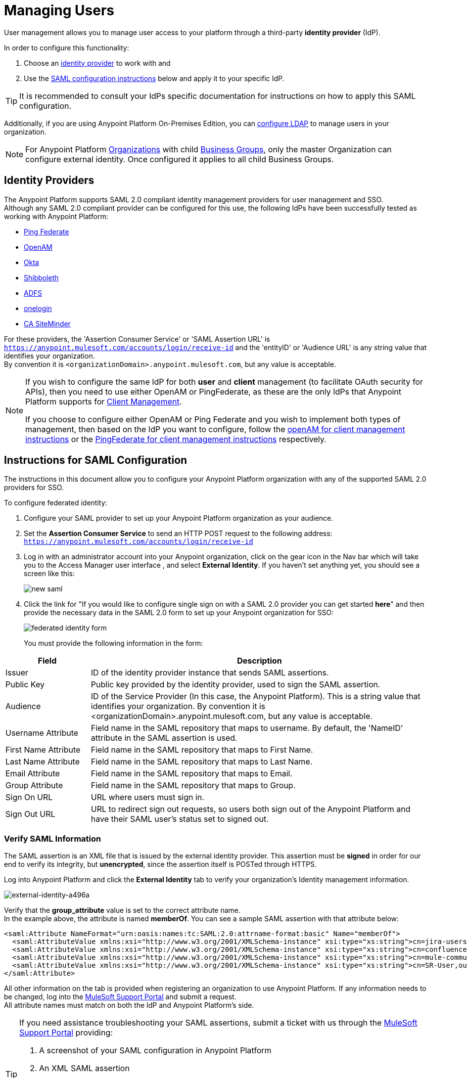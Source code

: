 = Managing Users

User management allows you to manage user access to your platform through a third-party *identity provider* (IdP).

In order to configure this functionality:

. Choose an <<Identity Providers,identity provider>> to work with and
. Use the <<Instructions for SAML Configuration,SAML configuration instructions>> below and apply it to your specific IdP.

[TIP]
It is recommended to consult your IdPs specific documentation for instructions on how to apply this SAML configuration.

Additionally, if you are using Anypoint Platform On-Premises Edition, you can <<Configure LDAP,configure LDAP>> to manage users in your organization.

[NOTE]
--
For Anypoint Platform link:https://docs.mulesoft.com/access-management/organization[Organizations] with child link:https://docs.mulesoft.com/access-management/organization#business-groups[Business Groups], only the master Organization can configure external identity. Once configured it applies to all child Business Groups.
--

== Identity Providers

The Anypoint Platform supports SAML 2.0 compliant identity management providers for user management and SSO. +
Although any SAML 2.0 compliant provider can be configured for this use, the following IdPs have been successfully tested as working with Anypoint Platform:

* link:https://www.pingidentity.com/en/products/pingfederate.html[Ping Federate]
* link:https://forgerock.org/openam/[OpenAM]
* link:https://www.okta.com/[Okta]
* link:https://shibboleth.net/[Shibboleth]
* link:https://msdn.microsoft.com/en-us/library/bb897402.aspx?f=255&MSPPError=-2147217396[ADFS]
* link:https://www.onelogin.com/[onelogin]
* link:http://www.ca.com/us/products/ca-single-sign-on.html[CA SiteMinder]

For these providers, the 'Assertion Consumer Service' or 'SAML Assertion URL' is `https://anypoint.mulesoft.com/accounts/login/receive-id` and the 'entityID' or 'Audience URL' is any string value that identifies your organization. +
By convention it is `<organizationDomain>.anypoint.mulesoft.com`, but any value is acceptable.

[NOTE]
--
If you wish to configure the same IdP for both *user* and *client* management (to facilitate OAuth security for APIs), then you need to use either OpenAM or PingFederate, as these are the only IdPs that Anypoint Platform supports for link:/access-management/external-identity#client-management[Client Management].

If you choose to configure either OpenAM or Ping Federate and you wish to implement both types of management, then based on the IdP you want to configure, follow the  link:/access-management/managing-api-clients#openam-client[openAM for client management instructions]  or the link:/access-management/managing-api-clients#pingfederate-client[PingFederate for client management instructions] respectively.
--

== Instructions for SAML Configuration

The instructions in this document allow you to configure your Anypoint Platform organization with any of the supported SAML 2.0 providers for SSO.

To configure federated identity:

. Configure your SAML provider to set up your Anypoint Platform organization as your audience.
. Set the *Assertion Consumer Service* to send an HTTP POST request to the following address: `https://anypoint.mulesoft.com/accounts/login/receive-id`
. Log in with an administrator account into your Anypoint organization, click on the gear icon in the Nav bar which will take you to the Access Manager user interface , and select *External Identity*. If you haven't set anything yet, you should see a screen like this:
+
image:new-saml.png[new saml]

. Click the link for "If you would like to configure single sign on with a SAML 2.0 provider you can get started *here*" and then provide the necessary data in the SAML 2.0 form to set up your Anypoint organization for SSO:
+
image:federated-form.png[federated identity form]
+
You must provide the following information in the form:

[%header,cols="20a,80a"]
|===
|Field |Description
|Issuer |ID of the identity provider instance that sends SAML assertions.
|Public Key |Public key provided by the identity provider, used to sign the SAML assertion.
|Audience |ID of the Service Provider (In this case, the Anypoint Platform). This is a string value that identifies your organization. By convention it is <organizationDomain>.anypoint.mulesoft.com, but any value is acceptable.
|Username Attribute |Field name in the SAML repository that maps to username. By default, the 'NameID' attribute in the SAML assertion is used.
|First Name Attribute |Field name in the SAML repository that maps to First Name.
|Last Name Attribute |Field name in the SAML repository that maps to Last Name.
|Email Attribute |Field name in the SAML repository that maps to Email.
|Group Attribute |Field name in the SAML repository that maps to Group.
|Sign On URL |URL where users must sign in.
|Sign Out URL |URL to redirect sign out requests, so users both sign out of the Anypoint Platform and have their SAML user's status set to signed out.
|===

=== Verify SAML Information

The SAML assertion is an XML file that is issued by the external identity provider. This assertion must be *signed* in order for our end to verify its integrity, but *unencrypted*, since the assertion itself is POSTed through HTTPS.

Log into Anypoint Platform and click the *External Identity* tab to verify your organization's Identity management information.

image::external-identity-a496a.png[external-identity-a496a]

Verify that the *group_attribute* value is set to the correct attribute name. +
In the example above, the attribute is named *memberOf*. You can see a sample SAML assertion with that attribute below:

[source,xml,linenums]
----
<saml:Attribute NameFormat="urn:oasis:names:tc:SAML:2.0:attrname-format:basic" Name="memberOf">
  <saml:AttributeValue xmlns:xsi="http://www.w3.org/2001/XMLSchema-instance" xsi:type="xs:string">cn=jira-users,ou=groups,dc=muleforge,dc=org</saml:AttributeValue>
  <saml:AttributeValue xmlns:xsi="http://www.w3.org/2001/XMLSchema-instance" xsi:type="xs:string">cn=confluence-users,ou=groups,dc=muleforge,dc=org</saml:AttributeValue>
  <saml:AttributeValue xmlns:xsi="http://www.w3.org/2001/XMLSchema-instance" xsi:type="xs:string">cn=mule-community,ou=groups,dc=muleforge,dc=org</saml:AttributeValue>
  <saml:AttributeValue xmlns:xsi="http://www.w3.org/2001/XMLSchema-instance" xsi:type="xs:string">cn=SR-User,ou=Groups,dc=muleforge,dc=org</saml:AttributeValue>
</saml:Attribute>
----

All other information on the tab is provided when registering an organization to use Anypoint Platform. If any information needs to be changed, log into the  link:https://www.mulesoft.com/support-login[MuleSoft Support Portal] and submit a request. +
All attribute names must match on both the IdP and Anypoint Platform's side.


[TIP]
--
If you need assistance troubleshooting your SAML assertions, submit a ticket with us through the link:https://www.mulesoft.com/support-login[MuleSoft Support Portal] providing:

. A screenshot of your SAML configuration in Anypoint Platform
. An XML SAML assertion

Some providers allow you to generate sample assertions. A SAML assertion can also be captured by inspecting the `HTTP POST` sent by the browser to the SAML Assertion URL (`https://anypoint.mulesoft.com/accounts/login/receive-id`) after successfully authenticating to the IdP. +
The HTTP request can be inspected using tools such as Chrome Developer Tools, Firebug for Firefox or SAML tracer. It's cbase64 encoded.
--

[NOTE]
Exporting assertion metadata to later import it in your selected IdP is currently not supported.


=== Single Log Out

Single log out is important so that a user or user agent can log out of an authenticated environment and ensure that both service providers and identity servers process the log out correctly.

To configure single log out:

. In PingFederate, click the *SP Configuration* for the Anypoint Platform.
. Go to *Browser SSO* and click *Configure Browser SSO*.
. Under *SAML Profiles*, ensure that these are set:
** *IdP-Initiated SSO*
** *IdP-Initiated SLO*
** *SP-Initiated SLO*
. Go to *Protocol Settings* and click *Configure Protocol Settings*.
. Configure a *SLO Service Url* with the following:
** *Binding*: POST
** *Endpoint URL*: Set PARTNER_SP_ID to the correct value: `https://anypoint.mulesoft.com/accounts/logout/receive-id`
+
It's also possible to control where the user is redirected after signing out. Most customers like to redirect the user to a different page so we allow you to configure that in your PingFederate's service provider configuration. You can add a `redirect_uri` query parameter to the SLO Service URL and the Anypoint Platform routes the user there rather than to the Anypoint Platform sign-in page.
+
For example, if you want to route the users back to your signin page, make the URL:
+
[source]
----
https://anypoint.mulesoft.com/accounts/logout/receive-id?redirect_uri=https%3A%2F%2Fanypoint.mulesoft.com%2Faccounts%2Flogin%2Fyour-domain
----
+
If you want to route the users back to your portal page, make the URL:
+
[source]
----
https://anypoint.mulesoft.com/accounts/logout/receive-id?redirect_uri=https%3A%2F%2Fanypoint.mulesoft.com%2Fapiplatform%2Fyour-domain%2F%23%2Fportals
----
+
. Under *Allowable SAML Bindings*, click *Redirect*.
. Under *Encryption Policy*, make certain that nothing is encrypted.
. Save and click *Done* out of *Protocol Settings* and *Browser SSO*.
. When viewing the *SP Configuration* for Anypoint Platform, go to *Credentials*, and click *Configure Credentials*.
. Under *Signature Verification Settings*, click *Manage Signature Verification Settings*. Set the *Trust Model* to *Unanchored*, and import the link:_attachments/anypoint-platform-slo.pem[attached certificate]. Make it the active certificate.

== Federated Organizations - Map Users to Anypoint Platform Roles

As of November 2014, Anypoint Platform provides a feature to help you map users in a federated organization's LDAP group to an Anypoint link:/access-management/roles[Role].

This requires that your Anypoint Platform organization utilizes an external identity provider such as link:https://www.pingidentity.com/en/products/pingfederate.html[PingFederate].

This feature enables users in an organization to sign in to Anypoint Platform using the same organizational credentials and access permissions that an organization maintains using LDAP. +
This ensures credential security and maintains organizational roles for accessing privileged information.

To support this feature you first need to configure an external identity following any of the methods described above, and then follow the two steps described below:

==== Configure Roles

To configure a role:

. In Anypoint Platform, click *Roles*. Click *Add role* to create a role for each group of users in your organization.
+
image::external-identity-34af9.png[]

. Specify a role name and description. Click *Add role* to add the role:
+
image::external-identity-c731b.png[]
+

. In the *Roles* menu, click the name of the new role:
+
image::external-identity-35f9a.png[]
+

. Click *Set external group mapping*:
+
image::external-identity-251b8.png[]
+

. Copy the string from your SAML assertion's AttributeValue to the *External group name* field, for example:
+
SAML AttributeValue:
+
[source,xml,linenums]
----
<saml:AttributeValue xmlns:xsi="http://www.w3.org/2001/XMLSchema-instance"
  xsi:type="xs:string">cn=jira-users,ou=groups,dc=muleforge,dc=org</saml:AttributeValue>
----

+
Mapping:
+
image:external-identity-cfb1e.png[]

. Click *Set names*.
.. If you want to map more than one attribute name to the selected role, you can click on the *Add more* option and add another attribute.
. Repeat this process for each role that you would like mapped to an external group.

== Configure LDAP

The following instructions allow you to configure user management using LDAP v3. for your On-Premises Edition of Anypoint Platform.

[WARNING]
User management through LDAP is only available for the On-Premises Edition.

. Go to your *external identity* section in your navigation bar.
. Click the *LDAP* link from the "To get started, you can configure OpenAM, PingFederate, LDAP or SAML 2.0." message:
+
image:external-identity-df207.png[]
+
. Set the connection settings for your LDAP service.
+
image:external-identity-e39e0.png[]
+
[%header,cols="20a,50a,30a",frame="sides"]
|===
|Field |Description | Example
|Host |The hostname of your LDAP server. +
[NOTE]
--
If you are using TLS in your ldap server, you should use `ldaps://mulesoft.com`
--
| `ldap://mulesoft.com`
|Port |The port used to communicate to your LDAP server +
[NOTE]
--
The default ldap port is `389`. +
The default ldaps port is `636`.
--
 |  `389`
|Self-Signed Cert 2+<| Mark this checkbox if you are using a self-signed certificate on your LDAP server +
[TIP]
--
Use a Self-Signed certificate for testing your connection to the LDAP server.
--
|Bind DN | The distinguished names for the user making the LDAP queries. |  `uid=admin,ou=people,dc=mulesoft,dc=com`
|Password |The password for the LDAP server | `examplepassphrase`
|Connection Timeout | The timeout frame (in seconds) for a connection |  `10`
|Operation Timeout | The timeout frame (in milliseconds) for an operation | `30000`
|===
+
. Set up search bases
+
image:external-identity-60787.png[]
+
[%header,cols="10a,40a,50a"]
|===
|Field |Description | Example
|User | The base level for your user search base object | `uid=admin,dc=mulesoft,dc=com`
|Group | The base level for your groups search base object | `ou=groups,dc=mulesoft,dc=com`
|===
+
. Set the distinguished names for your user and group
+
image:external-identity-314bf.png[]
+
[%header,cols="10a,40a,50a"]
|===
|Field |Description | Example
|User | The distinguished name for your user search base object | `uid={{username}},ou=people.dc=mulesoft,dc=com`
|Group | The distinguished name for your groups search base object | `ou=groups,dc=mulesoft,dc=com`
|===
+
. Set the search filters
+
image:external-identity-4640a.png[]
+
[%header,cols="20a,30a,50a"]
|===
|Field |Description | Example
|User by Username | The search filter to find users by username | `(&(objectClass=inetOrgPerson)(uid={{username}}))`
|User by Email | The search filter to find users by email  | `(&(objectClass=inetOrgPerson)(mail={{email}}))`
|Group by GroupName | The search filter to find groups by groupName | `(&(objectClass=groupOfNames)(cn={{groupName}}))`
|User's Groups by Username | The searh filter to find user's groups by userName | `(&objectClass=GroupOfNames)(member=uid={{username}},ou=people,dc=mulesoft,dc=com))`
|===
+
. Map the User fields
+
image:external-identity-a8f0e.png[]
+
[%header,cols="20a,50a,30a"]
|===
|Field |Description | Example
|Username | Field that represents the UserName | `uid`
|Email |Field that represents the email | `mail`
|First Name | Field that represents the First name | `givenName`
|Last Name | Field that represents the Last name | `sn`
|ID | Id for your user | `uid`
|===
+
. Map the group fields
+
image:external-identity-56faf.png[]
+
[%header,cols="20a,50a,30a"]
|===
|Field |Description | Example
|Group Name | Field that represents your Group name. | `cn`.
|ID | Field that represents your groups Id | `UUID`.
|===

Click the *Save* button to save your configuration.

== Considerations for User Management

Enabling SSO for your users has a few implications on your Anypoint Platform Account.

* If you configure and IdP to handle user information assertion, the login URL for accessing Anypoint Platform will then be `https://anypoint.mulesoft.com/accounts/login/{yourorgDomain}`.
* Your IdP needs to be configured to send both Username and Email in your assertion, and your Anypoint Platform needs to be configured to map them to the expected attribute name. Otherwise the login fails with a 403 unauthorized error message.
* Users that are created prior to configuring your federated organization remain. However, they can login only through the _Anypoint Plaform Sign In_ page and not through the IdP’s redirected custom login page. +
With External Identity enabled, the invite button is disabled and no new non-federated users can be added. +
Existing non-federated users continue to work as normal, with some exceptions:
+
** If their session times out, they will be redirected to the Federated Identity login page, instead of the generic one.
** Links and bookmarks that identify the organization will redirect the user to the Federated login, which will fail for non-federated users.
* Federated users cannot use platform APIs
* The `email` `firstname` and `lastname` fields get updated automatically every time a user signs in with your IdP, with the primary key being the `username` field.

